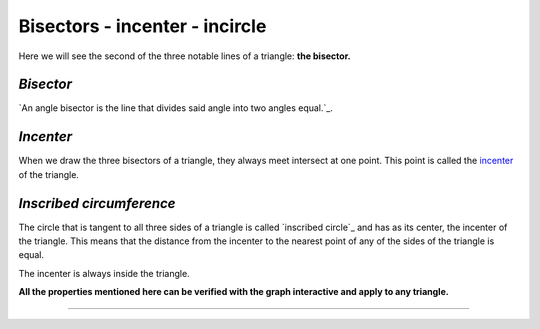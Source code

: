 Bisectors - incenter - incircle
=================================================================================

Here we will see the second of the three notable lines of a triangle: **the
bisector.**

*Bisector*
-----------

`An angle bisector is the line that divides said angle into two angles
equal.`_.

*Incenter*
----------

When we draw the three bisectors of a triangle, they always meet
intersect at one point. This point is called the `incenter`_ of the triangle.

*Inscribed circumference*
-------------------------

The circle that is tangent to all three sides of a triangle is called
`inscribed circle`_ and has as its center, the incenter of the triangle. This
means that the distance from the incenter to the nearest point of
any of the sides of the triangle is equal.

The incenter is always inside the triangle.

**All the properties mentioned here can be verified with the graph
interactive and apply to any triangle.**

-------------------